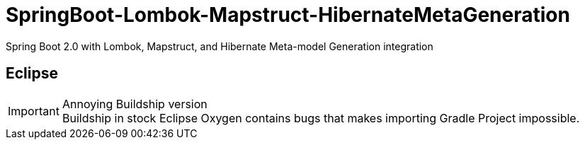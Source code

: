 = SpringBoot-Lombok-Mapstruct-HibernateMetaGeneration
// Settings:
ifndef::env-github[:icons: font]
ifdef::env-github,env-browser[]
:toc: macro
:toclevels: 1
endif::[]
ifdef::env-github[]
:branch: master
:status:
:outfilesuffix: .adoc
:!toc-title:
:caution-caption: :fire:
:important-caption: :exclamation:
:note-caption: :paperclip:
:tip-caption: :bulb:
:warning-caption: :warning:
endif::[]

Spring Boot 2.0 with Lombok, Mapstruct, and Hibernate Meta-model
Generation integration

== Eclipse

.Annoying Buildship version
IMPORTANT: Buildship in stock Eclipse Oxygen contains bugs that makes importing
Gradle Project impossible.
